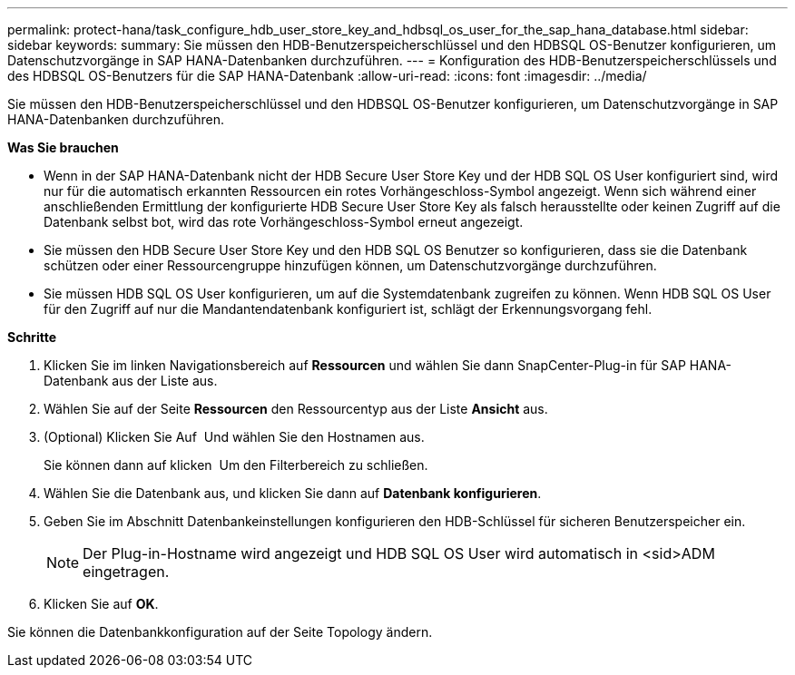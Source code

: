 ---
permalink: protect-hana/task_configure_hdb_user_store_key_and_hdbsql_os_user_for_the_sap_hana_database.html 
sidebar: sidebar 
keywords:  
summary: Sie müssen den HDB-Benutzerspeicherschlüssel und den HDBSQL OS-Benutzer konfigurieren, um Datenschutzvorgänge in SAP HANA-Datenbanken durchzuführen. 
---
= Konfiguration des HDB-Benutzerspeicherschlüssels und des HDBSQL OS-Benutzers für die SAP HANA-Datenbank
:allow-uri-read: 
:icons: font
:imagesdir: ../media/


[role="lead"]
Sie müssen den HDB-Benutzerspeicherschlüssel und den HDBSQL OS-Benutzer konfigurieren, um Datenschutzvorgänge in SAP HANA-Datenbanken durchzuführen.

*Was Sie brauchen*

* Wenn in der SAP HANA-Datenbank nicht der HDB Secure User Store Key und der HDB SQL OS User konfiguriert sind, wird nur für die automatisch erkannten Ressourcen ein rotes Vorhängeschloss-Symbol angezeigt. Wenn sich während einer anschließenden Ermittlung der konfigurierte HDB Secure User Store Key als falsch herausstellte oder keinen Zugriff auf die Datenbank selbst bot, wird das rote Vorhängeschloss-Symbol erneut angezeigt.
* Sie müssen den HDB Secure User Store Key und den HDB SQL OS Benutzer so konfigurieren, dass sie die Datenbank schützen oder einer Ressourcengruppe hinzufügen können, um Datenschutzvorgänge durchzuführen.
* Sie müssen HDB SQL OS User konfigurieren, um auf die Systemdatenbank zugreifen zu können. Wenn HDB SQL OS User für den Zugriff auf nur die Mandantendatenbank konfiguriert ist, schlägt der Erkennungsvorgang fehl.


*Schritte*

. Klicken Sie im linken Navigationsbereich auf *Ressourcen* und wählen Sie dann SnapCenter-Plug-in für SAP HANA-Datenbank aus der Liste aus.
. Wählen Sie auf der Seite *Ressourcen* den Ressourcentyp aus der Liste *Ansicht* aus.
. (Optional) Klicken Sie Auf image:../media/filter_icon.gif[""] Und wählen Sie den Hostnamen aus.
+
Sie können dann auf klicken image:../media/filter_icon.gif[""] Um den Filterbereich zu schließen.

. Wählen Sie die Datenbank aus, und klicken Sie dann auf *Datenbank konfigurieren*.
. Geben Sie im Abschnitt Datenbankeinstellungen konfigurieren den HDB-Schlüssel für sicheren Benutzerspeicher ein.
+

NOTE: Der Plug-in-Hostname wird angezeigt und HDB SQL OS User wird automatisch in <sid>ADM eingetragen.

. Klicken Sie auf *OK*.


Sie können die Datenbankkonfiguration auf der Seite Topology ändern.
